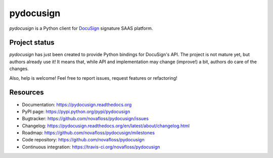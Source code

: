 ##########
pydocusign
##########

`pydocusign` is a Python client for `DocuSign`_ signature SAAS platform.


**************
Project status
**************

`pydocusign` has just been created to provide Python bindings for DocuSign's
API. The project is not mature yet, but authors already use it! It means that,
while API and implementation may change (improve!) a bit, authors do care of
the changes.

Also, help is welcome! Feel free to report issues, request features or
refactoring!


*********
Resources
*********

* Documentation: https://pydocusign.readthedocs.org
* PyPI page: https://pypi.python.org/pypi/pydocusign
* Bugtracker: https://github.com/novafloss/pydocusign/issues
* Changelog: https://pydocusign.readthedocs.org/en/latest/about/changelog.html
* Roadmap: https://github.com/novafloss/pydocusign/milestones
* Code repository: https://github.com/novafloss/pydocusign
* Continuous integration: https://travis-ci.org/novafloss/pydocusign

.. _`DocuSign`: https://www.docusign.com
